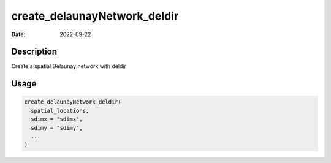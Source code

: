 =============================
create_delaunayNetwork_deldir
=============================

:Date: 2022-09-22

Description
===========

Create a spatial Delaunay network with deldir

Usage
=====

.. code:: r

   create_delaunayNetwork_deldir(
     spatial_locations,
     sdimx = "sdimx",
     sdimy = "sdimy",
     ...
   )
